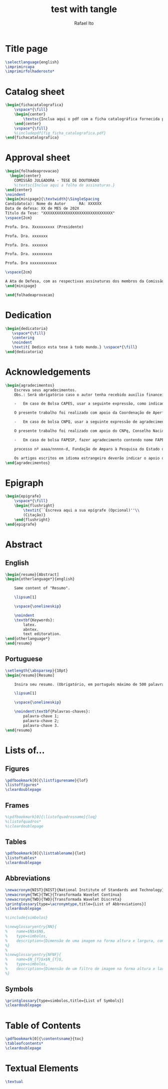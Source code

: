 #+TITLE: test with tangle
#+AUTHOR: Rafael Ito
#+PROPERTY: header-args :tangle ./layout.tex
#+DESCRIPTION: tangle test
#+STARTUP: showeverything
#+auto_tangle: t

* Title page
#+BEGIN_SRC latex
\selectlanguage{english}
\imprimircapa
\imprimirfolhaderosto*
#+END_SRC

* Catalog sheet
#+BEGIN_SRC latex
\begin{fichacatalografica}
    \vspace*{\fill}
    \begin{center}
        \textsc{Inclua aqui o pdf com a ficha catalográfica fornecida pela BAE.}
    \end{center}
    \vspace*{\fill}
    %\includepdf{fig_ficha_catalografica.pdf}
\end{fichacatalografica}
#+END_SRC

* Approval sheet
#+BEGIN_SRC latex
\begin{folhadeaprovacao}
  \begin{center}
    COMISSÃO JULGADORA - TESE DE DOUTORADO
    %\textsc{Inclua aqui a folha de assinaturas.}
\end{center}
\noindent
\begin{minipage}{\textwidth}\SingleSpacing
Candidato(a): Nome do Autor      RA: XXXXXX
Data de defesa: XX de MES de 202X
Título da Tese: "XXXXXXXXXXXXXXXXXXXXXXXXXXXXXXX"
\vspace{2cm}

Profa. Dra. Xxxxxxxxxx (Presidente)

Profa. Dra. xxxxxxx

Profa. Dra. xxxxxxx

Profa. Dra. xxxxxxxxx

Profa. Dra xxxxxxxxxxxx

\vspace{2cm}

A Ata de Defesa, com as respectivas assinaturas dos membros da Comissão Julgadora, encontra-se no SIGA (Sistema de Fluxo de Dissertação/Tese) e na Secretaria de Pós-Graduação da Faculdade de Engenharia Elétrica e de Computação.
\end{minipage}

\end{folhadeaprovacao}
#+END_SRC

* Dedication
#+BEGIN_SRC latex
\begin{dedicatoria}
   \vspace*{\fill}
   \centering
   \noindent
   \textit{ Dedico esta tese à todo mundo.} \vspace*{\fill}
\end{dedicatoria}
#+END_SRC

* Acknowledgements
#+BEGIN_SRC latex
\begin{agradecimentos}
    Escreva seus agradecimentos.
    Obs.: Será obrigatório caso o autor tenha recebido auxílio financeiro, parcial ou integral, de agência (s) de fomento. Neste caso, ele deverá atender à legislação vigente específica de cada uma das Agências quanto à necessidade de se fazer referência ao apoio recebido e ao número de processo. (OF PRPG 002/2019 – Orientação sobre dissertações e teses).

    -	Em caso de Bolsa CAPES, usar a seguinte expressão, como indicado na portaria 206 da CAPES:

    O presente trabalho foi realizado com apoio da Coordenação de Aperfeiçoamento de Pessoal de Nível Superior - Brasil (CAPES) - Código de Financiamento 001.

    -	Em caso de bolsa CNPQ, usar a seguinte expressão de agradecimento:

    O presente trabalho foi realizado com apoio do CNPq, Conselho Nacional de Desenvolvimento Científico  e Tecnológico – Brasil.

    -	Em caso de bolsa FAPESP, fazer agradecimento contendo nome FAPESP, o número do processo FAPESP a que se refere este Termo de Outorga, no modelo:

    processo nº aaaa/nnnnn-d, Fundação de Amparo à Pesquisa do Estado de São Paulo (FAPESP).

    Os artigos escritos em idioma estrangeiro deverão indicar o apoio da FAPESP em inglês, conforme o seguinte modelo: grant \# aaaa/nnnnn-d, São Paulo Research Foundation (FAPESP).
\end{agradecimentos}
#+END_SRC

* Epigraph
#+BEGIN_SRC latex
\begin{epigrafe}
    \vspace*{\fill}
    \begin{flushright}
        \textit{``Escreva aqui a sua epígrafe (Opcional)''\\
        (Citação)}
    \end{flushright}
\end{epigrafe}
#+END_SRC

* Abstract
** English
#+BEGIN_SRC latex
\begin{resumo}[Abstract]
\begin{otherlanguage*}{english}

    Same content of "Resumo".

    \lipsum[1]

    \vspace{\onelineskip}

    \noindent
    \textbf{Keywords}:
        latex.
        abntex.
        text editoration.
\end{otherlanguage*}
\end{resumo}
#+END_SRC

** Portuguese
#+BEGIN_SRC latex
\setlength{\absparsep}{18pt}
\begin{resumo}[Resumo]

    Insira seu resumo. (Obrigatório, em português máximo de 500 palavras)

    \lipsum[1]

    \vspace{\onelineskip}

    \noindent\textbf{Palavras-chaves}:
        palavra-chave 1;
        palavra-chave 2;
        palavra-chave 3.
\end{resumo}
#+END_SRC

* Lists of...
** Figures
#+BEGIN_SRC latex
\pdfbookmark[0]{\listfigurename}{lof}
\listoffigures*
\cleardoublepage
#+END_SRC

** Frames
#+BEGIN_SRC latex
%\pdfbookmark[0]{\listofquadrosname}{loq}
%\listofquadros*
%\cleardoublepage
#+END_SRC

** Tables
#+BEGIN_SRC latex
\pdfbookmark[0]{\listtablename}{lot}
\listoftables*
\cleardoublepage
#+END_SRC

** Abbreviations
#+BEGIN_SRC latex
\newacronym{NIST}{NIST}{National Institute of Standards and Technology}
\newacronym{TWC}{TWC}{Transformada Wavelet Contínua}
\newacronym{TWD}{TWD}{Transformada Wavelet Discreta}
\printglossary[type=\acronymtype,title={List of Abbreviations}]
\cleardoublepage

%\include{simbolos}

%\newglossaryentry{NN}{
%    name=$N$x$N$,
%    type=simbolos,
%    description={Dimensão de uma imagem na forma altura x largura, composta por $N$ x $N$ pixels}
%}
%
%\newglossaryentry{NFNF}{
%    name=$N_{f}$x$N_{f}$,
%    type=simbolos,
%    description={Dimensão de um filtro de imagem na forma altura x largura (\textit{N\textsubscript{f}} x \textit{N\textsubscript{f}})}
%}
#+END_SRC

** Symbols
#+BEGIN_SRC latex
\printglossary[type=simbolos,title={List of Symbols}]
\cleardoublepage
#+END_SRC

* Table of Contents
#+BEGIN_SRC latex
\pdfbookmark[0]{\contentsname}{toc}
\tableofcontents*
\cleardoublepage
#+END_SRC

* Textual Elements
#+BEGIN_SRC latex
\textual
#+END_SRC
